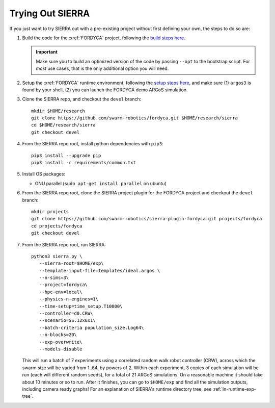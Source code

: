 .. _ln-trial:

Trying Out SIERRA
=================

If you just want to try SIERRA out with a pre-existing project without first
defining your own, the steps to do so are:

#. Build the code for the :xref:`FORDYCA` project, following the `build steps
   here <https://swarm-robotics-fordyca.readthedocs.io/en/latest/setup/build.html>`_.

   .. IMPORTANT:: Make sure you to build an optimized version of the code by
                  passing ``--opt`` to the bootstrap script. For `most` use
                  cases, that is the only additional option you will need.

#. Setup the :xref:`FORDYCA` runtime environment, following the `setup steps here
   <https://swarm-robotics-fordyca.readthedocs.io/setup/local-runtime.html>`_,
   and make sure (1) ``argos3`` is found by your shell, (2) you can launch the
   FORDYCA demo ARGoS simulation.

#. Clone the SIERRA repo, and checkout the ``devel`` branch::

     mkdir $HOME/research
     git clone https://github.com/swarm-robotics/fordyca.git $HOME/research/sierra
     cd $HOME/research/sierra
     git checkout devel

#. From the SIERRA repo root, install python dependencies with ``pip3``::

     pip3 install --upgrade pip
     pip3 install -r requirements/common.txt

#. Install OS packages:

   - GNU parallel (``sudo apt-get install parallel`` on ubuntu)

#. From the SIERRA repo root, clone the SIERRA project plugin for the FORDYCA
   project and checkout the ``devel`` branch::

     mkdir projects
     git clone https://github.com/swarm-robotics/sierra-plugin-fordyca.git projects/fordyca
     cd projects/fordyca
     git checkout devel

#. From the SIERRA repo root, run SIERRA::

     python3 sierra.py \
        --sierra-root=$HOME/exp\
        --template-input-file=templates/ideal.argos \
        --n-sims=3\
        --project=fordyca\
        --hpc-env=local\
        --physics-n-engines=1\
        --time-setup=time_setup.T10000\
        --controller=d0.CRW\
        --scenario=SS.12x6x1\
        --batch-criteria population_size.Log64\
        --n-blocks=20\
        --exp-overwrite\
        --models-disable

   This will run a batch of 7 experiments using a correlated random walk robot
   controller (CRW), across which the swarm size will be varied from 1..64, by
   powers of 2. Within each experiment, 3 copies of each simulation will be run
   (each will different random seeds), for a total of 21 ARGoS simulations. On a
   reasonable machine it should take about 10 minutes or so to run. After it
   finishes, you can go to ``$HOME/exp`` and find all the simulation outputs,
   including camera ready graphs! For an explanation of SIERRA's runtime
   directory tree, see :ref:`ln-runtime-exp-tree`.
